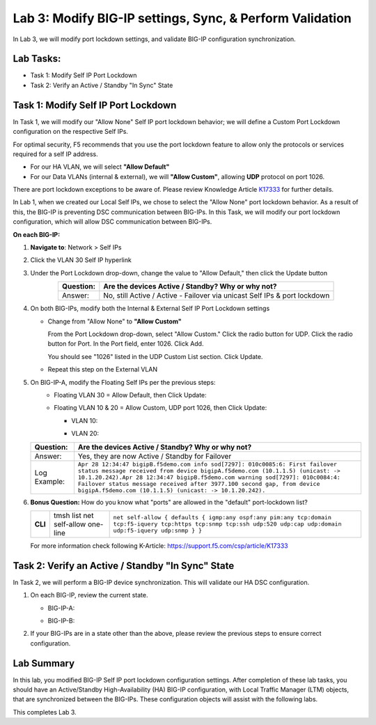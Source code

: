Lab 3:  Modify BIG-IP settings, Sync, & Perform Validation
----------------------------------------------------------

In Lab 3, we will modify port lockdown settings, and validate BIG-IP configuration synchronization.

Lab Tasks:
==========

* Task 1: Modify Self IP Port Lockdown
* Task 2: Verify an Active / Standby "In Sync" State

Task 1:  Modify Self IP Port Lockdown
=====================================

In Task 1, we will modify our "Allow None" Self IP port lockdown behavior; we will define a Custom Port Lockdown configuration on the respective Self IPs.

For optimal security, F5 recommends that you use the port lockdown feature to allow only the protocols or services required for a self IP address.

* For our HA VLAN, we will select **"Allow Default"**
* For our Data VLANs (internal & external), we will **"Allow Custom"**, allowing **UDP** protocol on port 1026.

There are port lockdown exceptions to be aware of.  Please review Knowledge Article `K17333 <https://support.f5.com/csp/article/K17333>`_ for further details.
 
In Lab 1, when we created our Local Self IPs, we chose to select the "Allow None" port lockdown behavior.  As a result of this, the BIG-IP is preventing DSC communication between BIG-IPs.  In this Task, we will modify our port lockdown configuration, which will allow DSC communication between BIG-IPs.


**On each BIG-IP:**

#. **Navigate to**: Network > Self IPs

#. Click the VLAN 30 Self IP hyperlink

   .. image:: ../images/image45.png

#. Under the Port Lockdown drop-down, change the value to "Allow Default," then click the Update button

   .. image:: ../images/image46.png

   .. list-table:: 
      :widths: auto
      :align: center
      :header-rows: 1
   
      * - Question:
        - Are the devices Active / Standby? Why or why not?
      * - Answer:
        - No, still Active / Active - Failover via unicast Self IPs & port lockdown

#. On both BIG-IPs, modify both the Internal & External Self IP Port Lockdown settings

   -  Change from "Allow None" to **"Allow Custom"**
      
      From the Port Lockdown drop-down, select "Allow Custom."  Click the radio button for UDP.  Click the radio button for Port.  In the Port field, enter 1026.  Click Add.
      
      .. image:: ../images/image112.png
      
      You should see "1026" listed in the UDP Custom List section.  Click Update.
         
      .. image:: ../images/image113.png

   - Repeat this step on the External VLAN

#. On BIG-IP-A, modify the Floating Self IPs per the previous steps:
    - Floating VLAN 30 = Allow Default, then Click Update:
  
      .. image:: ../images/image150.png

    - Floating VLAN 10 & 20 = Allow Custom, UDP port 1026, then Click Update:
      
      -  VLAN 10:
    
         .. image:: ../images/image151.png

      -  VLAN 20:
  
         .. image:: ../images/image152.png


   .. list-table:: 
      :widths: auto
      :align: center
      :header-rows: 1
   
      * - Question:
        - Are the devices Active / Standby? Why or why not?
      * - Answer:
        - Yes, they are now Active / Standby for Failover
      * - Log Example:
        - ``Apr 28 12:34:47 bigipB.f5demo.com info sod[7297]: 010c0085:6: First failover status message received from device bigipA.f5demo.com (10.1.1.5) (unicast: -> 10.1.20.242).Apr 28 12:34:47 bigipB.f5demo.com warning sod[7297]: 010c0084:4: Failover status message received after 3977.100 second gap, from device bigipA.f5demo.com (10.1.1.5) (unicast: -> 10.1.20.242).``

#. **Bonus Question:** How do you know what "ports" are allowed in the "default" port-lockdown list?

   .. list-table:: 
      :widths: auto
      :align: center
      :header-rows: 0
   
      * - **CLI**
        - tmsh list net self-allow one-line
        - ``net self-allow { defaults { igmp:any ospf:any pim:any tcp:domain tcp:f5-iquery tcp:https tcp:snmp tcp:ssh udp:520 udp:cap udp:domain udp:f5-iquery udp:snmp } }``

   For more information check following K-Article: https://support.f5.com/csp/article/K17333
   

Task 2: Verify an Active / Standby "In Sync" State
==================================================

In Task 2, we will perform a BIG-IP device synchronization.  This will validate our HA DSC configuration.

#. On each BIG-IP, review the current state.

   -  BIG-IP-A:

      .. image:: ../images/image48.png

   -  BIG-IP-B:

      .. image:: ../images/image49.png


#. If your BIG-IPs are in a state other than the above, please review the previous steps to ensure correct configuration.


Lab Summary
===========

In this lab, you modified BIG-IP Self IP port lockdown configuration settings.  After completion of these lab tasks, you should have an Active/Standby High-Availability (HA) BIG-IP configuration, with Local Traffic Manager (LTM) objects, that are synchronized between the BIG-IPs.  These configuration objects will assist with the following labs.

This completes Lab 3.